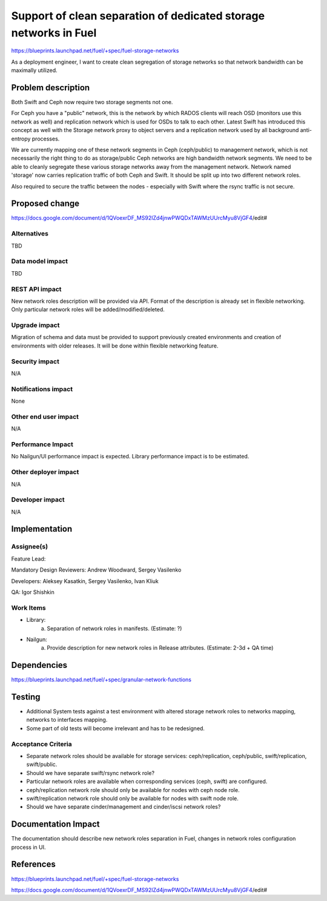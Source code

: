 ..
 This work is licensed under a Creative Commons Attribution 3.0 Unported
 License.

 http://creativecommons.org/licenses/by/3.0/legalcode

=================================================================
Support of clean separation of dedicated storage networks in Fuel
=================================================================

https://blueprints.launchpad.net/fuel/+spec/fuel-storage-networks

As a deployment engineer, I want to create clean segregation of storage
networks so that network bandwidth can be maximally utilized.


Problem description
===================

Both Swift and Ceph now require two storage segments not one.

For Ceph you have a "public" network, this is the network by which RADOS
clients will reach OSD (monitors use this network as well) and replication
network which is used for OSDs to talk to each other. Latest Swift has
introduced this concept as well with the Storage network proxy to object
servers and a replication network used by all background anti-entropy
processes.

We are currently mapping one of these network segments in Ceph (ceph/public) to
management network, which is not necessarily the right thing to do as
storage/public Ceph networks are high bandwidth network segments. We need to
be able to cleanly segregate these various storage networks away from the
management network. Network named 'storage' now carries replication traffic
of both Ceph and Swift. It should be split up into two different network roles.

Also required to secure the traffic between the nodes - especially with Swift
where the rsync traffic is not secure.


Proposed change
===============

https://docs.google.com/document/d/1QVoexrDF_MS92IZd4jnwPWQDxTAWMzUUrcMyu8VjGF4/edit#


Alternatives
------------

TBD


Data model impact
-----------------

TBD


REST API impact
---------------

New network roles description will be provided via API. Format of the
description is already set in flexible networking. Only particular network
roles will be added/modified/deleted.


Upgrade impact
--------------

Migration of schema and data must be provided to support previously created
environments and creation of environments with older releases. It will be done
within flexible networking feature.


Security impact
---------------

N/A


Notifications impact
--------------------

None


Other end user impact
---------------------

N/A


Performance Impact
------------------

No Nailgun/UI performance impact is expected.
Library performance impact is to be estimated.


Other deployer impact
---------------------

N/A


Developer impact
----------------

N/A


Implementation
==============

Assignee(s)
-----------

Feature Lead:

Mandatory Design Reviewers: Andrew Woodward, Sergey Vasilenko

Developers: Aleksey Kasatkin, Sergey Vasilenko, Ivan Kliuk

QA: Igor Shishkin


Work Items
----------

* Library:
   a. Separation of network roles in manifests.
      (Estimate: ?)

* Nailgun:
   a. Provide description for new network roles in Release attributes.
      (Estimate: 2-3d + QA time)


Dependencies
============

https://blueprints.launchpad.net/fuel/+spec/granular-network-functions


Testing
=======

* Additional System tests against a test environment with altered
  storage network roles to networks mapping, networks to interfaces mapping.

* Some part of old tests will become irrelevant and has to be redesigned.

Acceptance Criteria
-------------------

* Separate network roles should be available for storage services:
  ceph/replication, ceph/public, swift/replication, swift/public.

* Should we have separate swift/rsync network role?

* Particular network roles are available when corresponding services
  (ceph, swift) are configured.

* ceph/replication network role should only be available for nodes with ceph
  node role.

* swift/replication network role should only be available for nodes with
  swift node role.

* Should we have separate cinder/management and cinder/iscsi network roles?


Documentation Impact
====================

The documentation should describe new network roles separation in Fuel,
changes in network roles configuration process in UI.


References
==========

https://blueprints.launchpad.net/fuel/+spec/fuel-storage-networks

https://docs.google.com/document/d/1QVoexrDF_MS92IZd4jnwPWQDxTAWMzUUrcMyu8VjGF4/edit#
